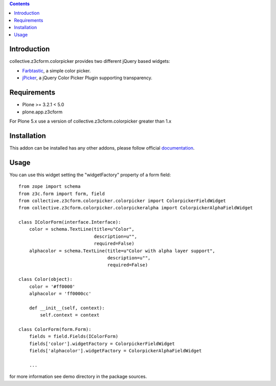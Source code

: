 .. contents::

Introduction
============

collective.z3cform.colorpicker provides two different jQuery based widgets:

- `Farbtastic <http://acko.net/dev/farbtastic>`_, a simple color picker.
- `jPicker <http://www.digitalmagicpro.com/jPicker/>`_, a jQuery Color Picker Plugin supporting transparency.


Requirements
============

* Plone >= 3.2.1 < 5.0
* plone.app.z3cform


For Plone 5.x use a version of collective.z3cform.colorpicker greater than 1.x


Installation
============

This addon can be installed has any other addons, please follow official
documentation_.


Usage
=====

You can use this widget setting the "widgetFactory" property of a form field:
::

        from zope import schema
        from z3c.form import form, field
        from collective.z3cform.colorpicker.colorpicker import ColorpickerFieldWidget
        from collective.z3cform.colorpicker.colorpickeralpha import ColorpickerAlphaFieldWidget

        class IColorForm(interface.Interface):
            color = schema.TextLine(title=u"Color",
                                    description=u"",
                                    required=False)
            alphacolor = schema.TextLine(title=u"Color with alpha layer support",
                                         description=u"",
                                         required=False)

        class Color(object):
            color = '#ff0000'
            alphacolor = 'ff0000cc'

            def __init__(self, context):
                self.context = context

        class ColorForm(form.Form):
            fields = field.Fields(IColorForm)
            fields['color'].widgetFactory = ColorpickerFieldWidget
            fields['alphacolor'].widgetFactory = ColorpickerAlphaFieldWidget

            ...


for more information see demo directory in the package sources.


.. _documentation: http://plone.org/documentation/kb/installing-add-ons-quick-how-to

